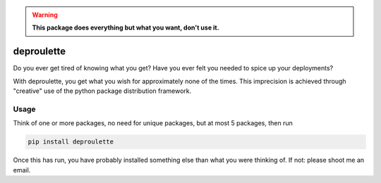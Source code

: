.. warning:: **This package does everything but what you want, don't use it.**

================================================================================
                                deproulette
================================================================================


Do you ever get tired of knowing what you get? Have you ever felt you needed
to spice up your deployments?

With deproulette, you get what you wish for approximately none of the times.
This imprecision is achieved through "creative" use of the python package
distribution framework.

--------------------------------------------------------------------------------
                                 Usage
--------------------------------------------------------------------------------

Think of one or more packages, no need for unique packages,
but at most 5 packages, then run

.. code-block:: bash

    pip install deproulette

Once this has run, you have probably installed something else than what you
were thinking of. If not: please shoot me an email.